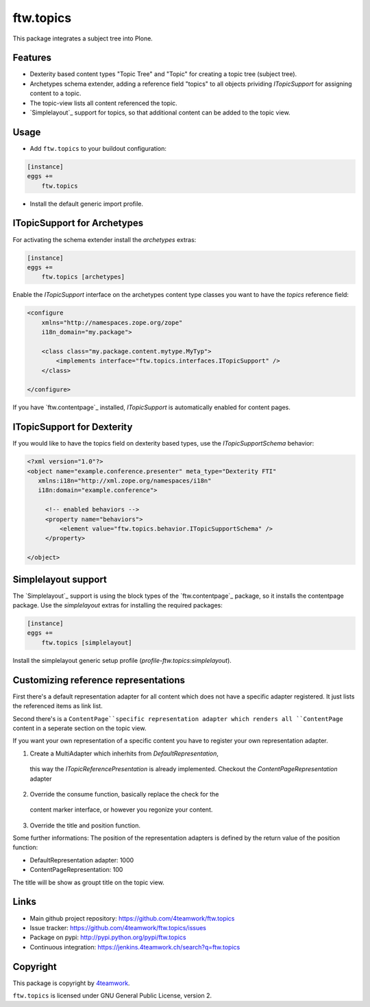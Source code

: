 ftw.topics
==========

This package integrates a subject tree into Plone.

Features
--------

- Dexterity based content types "Topic Tree" and "Topic" for
  creating a topic tree (subject tree).

- Archetypes schema extender, adding a reference field "topics" to
  all objects prividing `ITopicSupport` for assigning content to
  a topic.

- The topic-view lists all content referenced the topic.

- `Simplelayout`_ support for topics, so that additional content
  can be added to the topic view.


Usage
-----

- Add ``ftw.topics`` to your buildout configuration:

.. code:: ini

    [instance]
    eggs +=
        ftw.topics

- Install the default generic import profile.


ITopicSupport for Archetypes
----------------------------

For activating the schema extender install the `archetypes` extras:

.. code:: ini

    [instance]
    eggs +=
        ftw.topics [archetypes]


Enable the `ITopicSupport` interface on the archetypes content type classes
you want to have the `topics` reference field:


.. code:: xml

    <configure
        xmlns="http://namespaces.zope.org/zope"
        i18n_domain="my.package">

        <class class="my.package.content.mytype.MyTyp">
            <implements interface="ftw.topics.interfaces.ITopicSupport" />
        </class>

    </configure>

If you have `ftw.contentpage`_ installed, `ITopicSupport` is automatically enabled
for content pages.


ITopicSupport for Dexterity
---------------------------

If you would like to have the topics field on dexterity based types, use
the `ITopicSupportSchema` behavior:

.. code:: xml

    <?xml version="1.0"?>
    <object name="example.conference.presenter" meta_type="Dexterity FTI"
       xmlns:i18n="http://xml.zope.org/namespaces/i18n"
       i18n:domain="example.conference">

         <!-- enabled behaviors -->
         <property name="behaviors">
             <element value="ftw.topics.behavior.ITopicSupportSchema" />
         </property>

    </object>



Simplelayout support
--------------------

The `Simplelayout`_ support is using the block types of the `ftw.contentpage`_
package, so it installs the contentpage package.
Use the `simplelayout` extras for installing the required packages:

.. code:: ini

    [instance]
    eggs +=
        ftw.topics [simplelayout]

Install the simplelayout generic setup profile (`profile-ftw.topics:simplelayout`).


Customizing reference representations
-------------------------------------
First there's a default representation adapter for all content which does not have
a specific adapter registered. It just lists the referenced items as link list.

Second there's is a ``ContentPage``specific representation adapter which renders
all ``ContentPage`` content in a seperate section on the topic view.

If you want your own representation of a specific content you have to register your
own representation adapter.

1. Create a MultiAdapter which inherhits from `DefaultRepresentation`,
  this way the `ITopicReferencePresentation` is already implemented.
  Checkout the `ContentPageRepresentation` adapter

2. Override the consume function, basically replace the check for the
  content marker interface, or however you regonize your content.

3. Override the title and position function.

Some further informations:
The position of the representation adapters is defined by the return value
of the position function:

- DefaultRepresentation adapter: 1000
- ContentPageRepresentation: 100

The title will be show as groupt title on the topic view.


Links
-----

- Main github project repository: https://github.com/4teamwork/ftw.topics
- Issue tracker: https://github.com/4teamwork/ftw.topics/issues
- Package on pypi: http://pypi.python.org/pypi/ftw.topics
- Continuous integration: https://jenkins.4teamwork.ch/search?q=ftw.topics


Copyright
---------

This package is copyright by `4teamwork <http://www.4teamwork.ch/>`_.

``ftw.topics`` is licensed under GNU General Public License, version 2.
